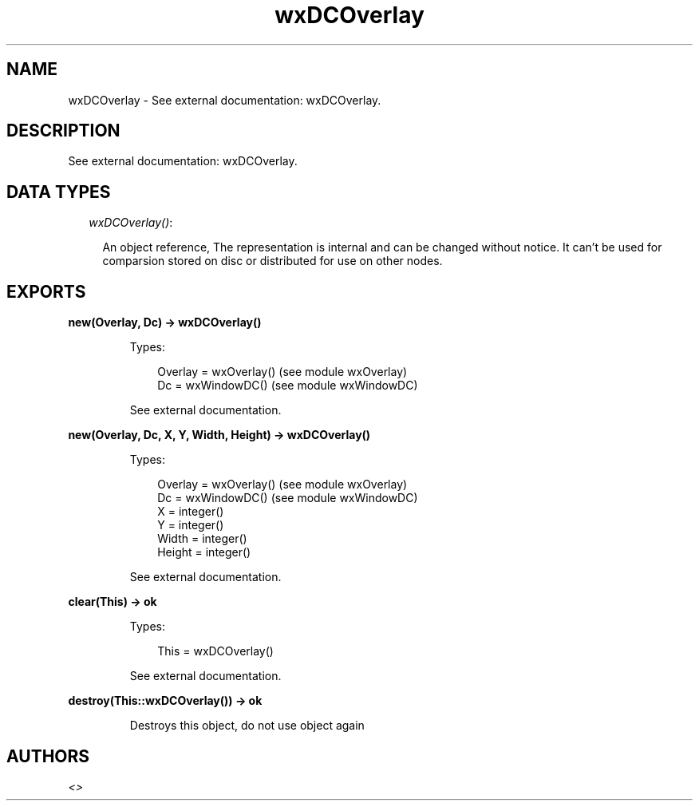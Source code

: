 .TH wxDCOverlay 3 "wx 1.6.1" "" "Erlang Module Definition"
.SH NAME
wxDCOverlay \- See external documentation: wxDCOverlay.
.SH DESCRIPTION
.LP
See external documentation: wxDCOverlay\&.
.SH "DATA TYPES"

.RS 2
.TP 2
.B
\fIwxDCOverlay()\fR\&:

.RS 2
.LP
An object reference, The representation is internal and can be changed without notice\&. It can\&'t be used for comparsion stored on disc or distributed for use on other nodes\&.
.RE
.RE
.SH EXPORTS
.LP
.B
new(Overlay, Dc) -> wxDCOverlay()
.br
.RS
.LP
Types:

.RS 3
Overlay = wxOverlay() (see module wxOverlay)
.br
Dc = wxWindowDC() (see module wxWindowDC)
.br
.RE
.RE
.RS
.LP
See external documentation\&.
.RE
.LP
.B
new(Overlay, Dc, X, Y, Width, Height) -> wxDCOverlay()
.br
.RS
.LP
Types:

.RS 3
Overlay = wxOverlay() (see module wxOverlay)
.br
Dc = wxWindowDC() (see module wxWindowDC)
.br
X = integer()
.br
Y = integer()
.br
Width = integer()
.br
Height = integer()
.br
.RE
.RE
.RS
.LP
See external documentation\&.
.RE
.LP
.B
clear(This) -> ok
.br
.RS
.LP
Types:

.RS 3
This = wxDCOverlay()
.br
.RE
.RE
.RS
.LP
See external documentation\&.
.RE
.LP
.B
destroy(This::wxDCOverlay()) -> ok
.br
.RS
.LP
Destroys this object, do not use object again
.RE
.SH AUTHORS
.LP

.I
<>